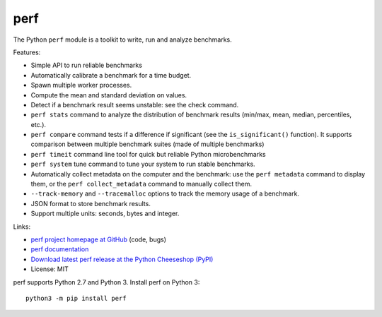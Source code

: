 ****
perf
****

.. image:: https://img.shields.io/pypi/v/perf.svg
   :alt: Latest release on the Python Cheeseshop (PyPI)
   :target: https://pypi.python.org/pypi/perf

.. image:: https://travis-ci.org/haypo/perf.svg?branch=master
   :alt: Build status of perf on Travis CI
   :target: https://travis-ci.org/haypo/perf

The Python ``perf`` module is a toolkit to write, run and analyze benchmarks.

Features:

* Simple API to run reliable benchmarks
* Automatically calibrate a benchmark for a time budget.
* Spawn multiple worker processes.
* Compute the mean and standard deviation on values.
* Detect if a benchmark result seems unstable: see the check command.
* ``perf stats`` command to analyze the distribution of benchmark
  results (min/max, mean, median, percentiles, etc.).
* ``perf compare`` command tests if a difference if
  significant (see the ``is_significant()`` function). It supports comparison
  between multiple benchmark suites (made of multiple benchmarks)
* ``perf timeit`` command line tool for quick but reliable
  Python microbenchmarks
* ``perf system`` tune command to tune your system to run stable benchmarks.
* Automatically collect metadata on the computer and the benchmark:
  use the ``perf metadata`` command to display them, or the
  ``perf collect_metadata`` command to manually collect them.
* ``--track-memory`` and ``--tracemalloc`` options to track
  the memory usage of a benchmark.
* JSON format to store benchmark results.
* Support multiple units: seconds, bytes and integer.

Links:

* `perf project homepage at GitHub
  <https://github.com/haypo/perf>`_ (code, bugs)
* `perf documentation
  <https://perf.readthedocs.io/>`_
* `Download latest perf release at the Python Cheeseshop (PyPI)
  <https://pypi.python.org/pypi/perf>`_
* License: MIT

perf supports Python 2.7 and Python 3. Install perf on Python 3::

    python3 -m pip install perf
